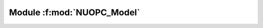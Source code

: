 **Module** :f:mod:`NUOPC_Model`
===============================

.. f:module:: NUOPC_Model
    :synopsis: The generic NUOPC Model component.

.. f:variable:: label_Advance
    :type: character(*)
    
    Label for the Advance specialization point.

.. f:subroutine:: SetServices(model, rc)

    The SetServices subroutine for the generic NUOPC_Model component.

    :param ESMF_GridComp model: Reference to the component itself
    :param integer rc [out]: Return code
